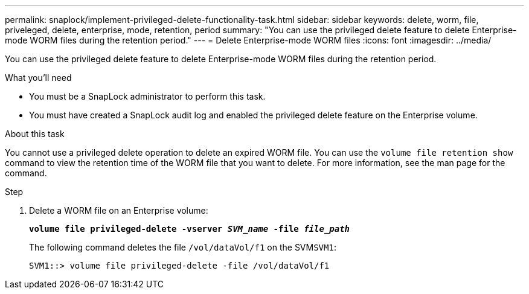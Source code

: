 ---
permalink: snaplock/implement-privileged-delete-functionality-task.html
sidebar: sidebar
keywords: delete, worm, file, priveleged, delete, enterprise, mode, retention, period
summary: "You can use the privileged delete feature to delete Enterprise-mode WORM files during the retention period."
---
= Delete Enterprise-mode WORM files
:icons: font
:imagesdir: ../media/

[.lead]
You can use the privileged delete feature to delete Enterprise-mode WORM files during the retention period.

.What you'll need

* You must be a SnapLock administrator to perform this task.
* You must have created a SnapLock audit log and enabled the privileged delete feature on the Enterprise volume.

.About this task

You cannot use a privileged delete operation to delete an expired WORM file. You can use the `volume file retention show` command to view the retention time of the WORM file that you want to delete. For more information, see the man page for the command.

.Step

. Delete a WORM file on an Enterprise volume:
+
`*volume file privileged-delete -vserver _SVM_name_ -file _file_path_*`
+
The following command deletes the file `/vol/dataVol/f1` on the SVM``SVM1``:
+
----
SVM1::> volume file privileged-delete -file /vol/dataVol/f1
----
